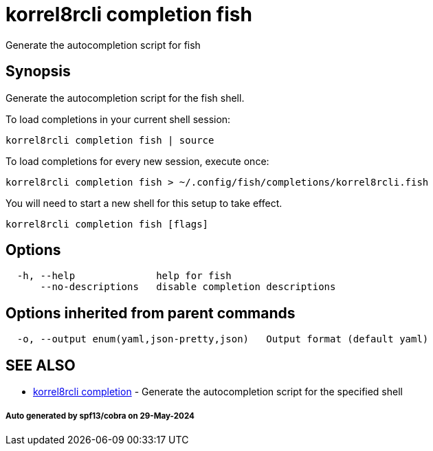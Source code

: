 = korrel8rcli completion fish

Generate the autocompletion script for fish

== Synopsis

Generate the autocompletion script for the fish shell.

To load completions in your current shell session:

 korrel8rcli completion fish | source

To load completions for every new session, execute once:

 korrel8rcli completion fish > ~/.config/fish/completions/korrel8rcli.fish

You will need to start a new shell for this setup to take effect.

----
korrel8rcli completion fish [flags]
----

== Options

----
  -h, --help              help for fish
      --no-descriptions   disable completion descriptions
----

== Options inherited from parent commands

----
  -o, --output enum(yaml,json-pretty,json)   Output format (default yaml)
----

== SEE ALSO

* xref:korrel8rcli_completion.adoc[korrel8rcli completion]	 - Generate the autocompletion script for the specified shell

[discrete]
===== Auto generated by spf13/cobra on 29-May-2024

